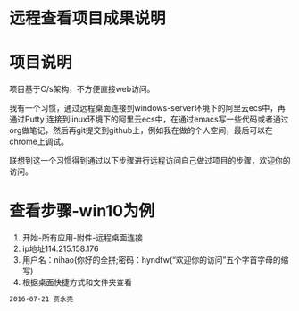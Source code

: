 * 远程查看项目成果说明
* 项目说明
项目基于C/s架构，不方便直接web访问。

我有一个习惯，通过远程桌面连接到windows-server环境下的阿里云ecs中，再通过Putty 连接到linux环境下的阿里云ecs中，在通过emacs写一些代码或者通过org做笔记，然后再git提交到github上，例如我在做的个人空间，最后可以在chrome上调试。

联想到这一个习惯得到通过以下步骤进行远程访问自己做过项目的步骤，欢迎你的访问。
* 查看步骤-win10为例
1. 开始-所有应用-附件-远程桌面连接
2. ip地址114.215.158.176
3. 用户名：nihao(你好的全拼;密码：hyndfw(“欢迎你的访问”五个字首字母的缩写)
4. 根据桌面快捷方式和文件夹查看
#+begin_src org
2016-07-21 贾永亮
#+end_src
